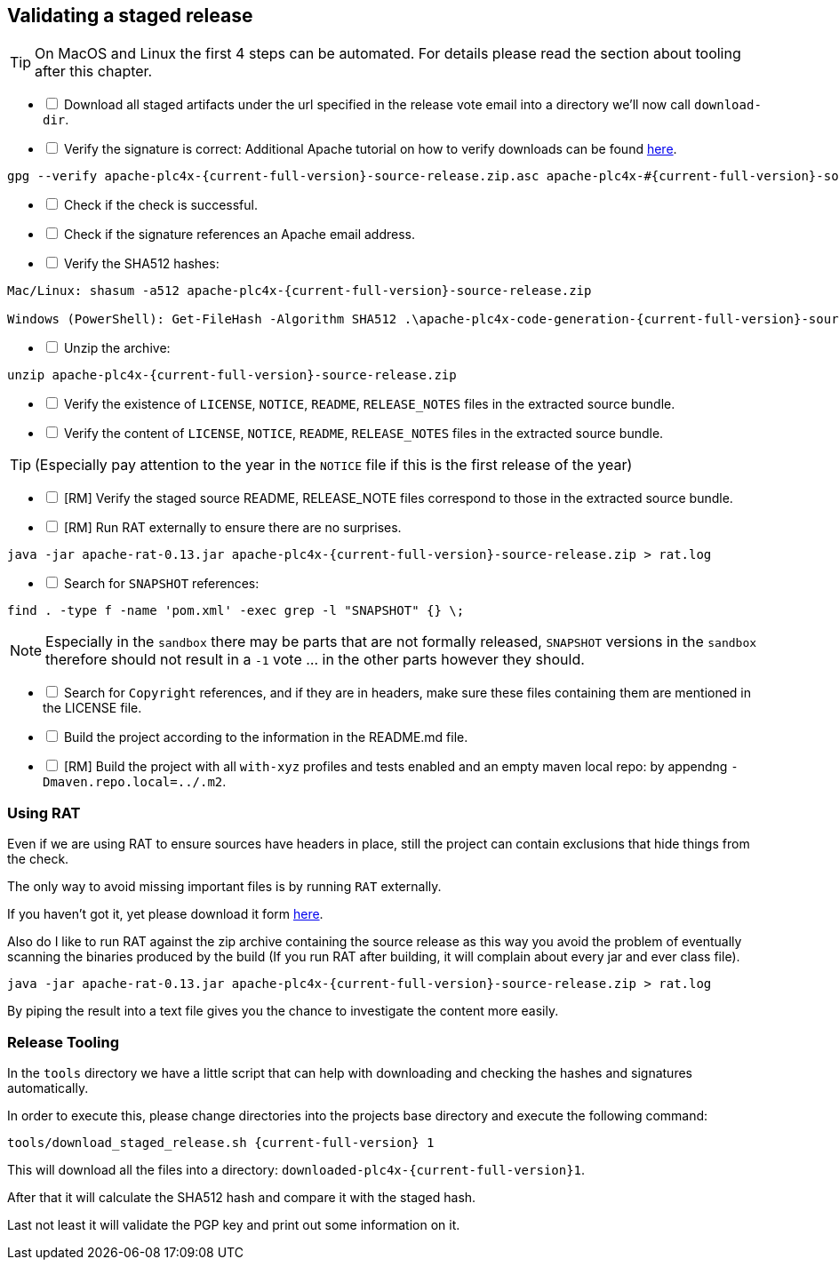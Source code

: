//
//  Licensed to the Apache Software Foundation (ASF) under one or more
//  contributor license agreements.  See the NOTICE file distributed with
//  this work for additional information regarding copyright ownership.
//  The ASF licenses this file to You under the Apache License, Version 2.0
//  (the "License"); you may not use this file except in compliance with
//  the License.  You may obtain a copy of the License at
//
//      http://www.apache.org/licenses/LICENSE-2.0
//
//  Unless required by applicable law or agreed to in writing, software
//  distributed under the License is distributed on an "AS IS" BASIS,
//  WITHOUT WARRANTIES OR CONDITIONS OF ANY KIND, either express or implied.
//  See the License for the specific language governing permissions and
//  limitations under the License.
//
:imagesdir: ../images/
:icons: font

== Validating a staged release

TIP: On MacOS and Linux the first 4 steps can be automated. For details please read the section about tooling after this chapter.

[%interactive]
* [ ] Download all staged artifacts under the url specified in the release vote email into a directory we'll now call `download-dir`.
* [ ] Verify the signature is correct:
Additional Apache tutorial on how to verify downloads can be found http://www.apache.org/info/verification.html[here].
[subs="attributes"]
----
gpg --verify apache-plc4x-{current-full-version}-source-release.zip.asc apache-plc4x-#{current-full-version}-source-release.zip
----
[%interactive]
* [ ] Check if the check is successful.
* [ ] Check if the signature references an Apache email address.
* [ ] Verify the SHA512 hashes:
[subs="attributes"]
----
Mac/Linux: shasum -a512 apache-plc4x-{current-full-version}-source-release.zip

Windows (PowerShell): Get-FileHash -Algorithm SHA512 .\apache-plc4x-code-generation-{current-full-version}-source-release.zip | Format-List
----
[%interactive]
* [ ] Unzip the archive:
[subs="attributes"]
----
unzip apache-plc4x-{current-full-version}-source-release.zip
----
[%interactive]
* [ ] Verify the existence of `LICENSE`, `NOTICE`, `README`, `RELEASE_NOTES` files in the extracted source bundle.
* [ ] Verify the content of `LICENSE`, `NOTICE`, `README`, `RELEASE_NOTES` files in the extracted source bundle.

TIP: (Especially pay attention to the year in the `NOTICE` file if this is the first release of the year)

[%interactive]
* [ ] [RM] Verify the staged source README, RELEASE_NOTE files correspond to those in the extracted source bundle.
* [ ] [RM] Run RAT externally to ensure there are no surprises.
[subs="attributes"]
----
java -jar apache-rat-0.13.jar apache-plc4x-{current-full-version}-source-release.zip > rat.log
----
[%interactive]
* [ ] Search for `SNAPSHOT` references:
[subs="attributes"]
----
find . -type f -name 'pom.xml' -exec grep -l "SNAPSHOT" {} \;
----
NOTE: Especially in the `sandbox` there may be parts that are not formally released, `SNAPSHOT` versions in the `sandbox` therefore should not result in a `-1` vote ... in the other parts however they should.
[%interactive]
* [ ] Search for `Copyright` references, and if they are in headers, make sure these files containing them are mentioned in the LICENSE file.
* [ ] Build the project according to the information in the README.md file.
* [ ] [RM] Build the project with all `with-xyz` profiles and tests enabled and an empty maven local repo: by appendng `-Dmaven.repo.local=../.m2`.

=== Using RAT

Even if we are using RAT to ensure sources have headers in place, still the project can contain exclusions that hide things from the check.

The only way to avoid missing important files is by running `RAT` externally.

If you haven't got it, yet please download it form https://creadur.apache.org/rat/download_rat.cgi[here].

Also do I like to run RAT against the zip archive containing the source release as this way you avoid the problem of eventually scanning the binaries produced by the build (If you run RAT after building, it will complain about every jar and ever class file).

[subs="attributes"]
----
java -jar apache-rat-0.13.jar apache-plc4x-{current-full-version}-source-release.zip > rat.log
----

By piping the result into a text file gives you the chance to investigate the content more easily.

=== Release Tooling

In the `tools` directory we have a little script that can help with downloading and checking the hashes and signatures automatically.

In order to execute this, please change directories into the projects base directory and execute the following command:

[subs="attributes"]
----
tools/download_staged_release.sh {current-full-version} 1
----

This will download all the files into a directory: `downloaded-plc4x-{current-full-version}1`.

After that it will calculate the SHA512 hash and compare it with the staged hash.

Last not least it will validate the PGP key and print out some information on it.
